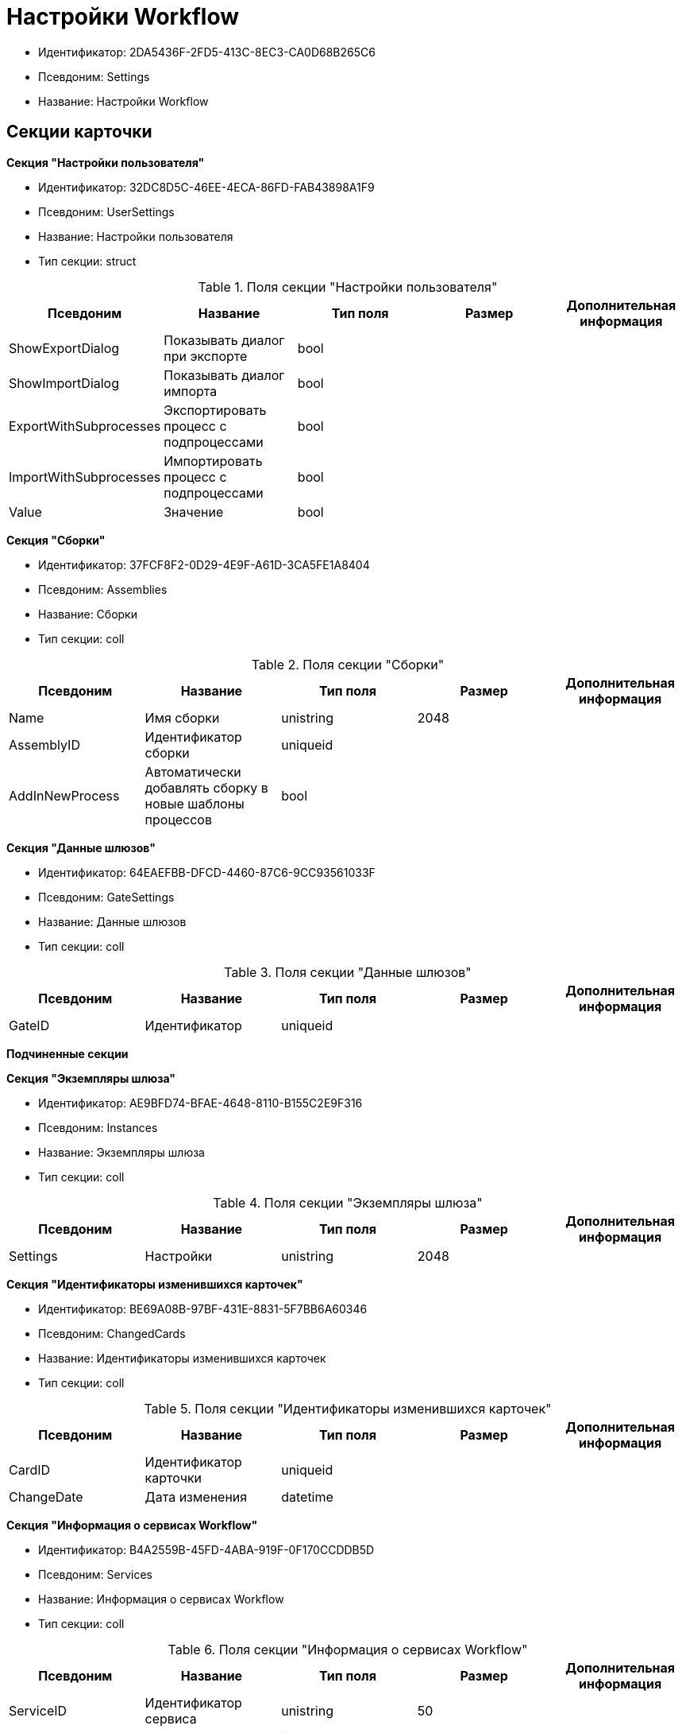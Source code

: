 = Настройки Workflow

* Идентификатор: 2DA5436F-2FD5-413C-8EC3-CA0D68B265C6
* Псевдоним: Settings
* Название: Настройки Workflow

== Секции карточки

*Секция "Настройки пользователя"*

* Идентификатор: 32DC8D5C-46EE-4ECA-86FD-FAB43898A1F9
* Псевдоним: UserSettings
* Название: Настройки пользователя
* Тип секции: struct

.Поля секции "Настройки пользователя"
[width="100%",cols="20%,20%,20%,20%,20%",options="header"]
|===
|Псевдоним |Название |Тип поля |Размер |Дополнительная информация
|ShowExportDialog |Показывать диалог при экспорте |bool | |
|ShowImportDialog |Показывать диалог импорта |bool | |
|ExportWithSubprocesses |Экспортировать процесс с подпроцессами |bool | |
|ImportWithSubprocesses |Импортировать процесс с подпроцессами |bool | |
|Value |Значение |bool | |
|===

*Секция "Сборки"*

* Идентификатор: 37FCF8F2-0D29-4E9F-A61D-3CA5FE1A8404
* Псевдоним: Assemblies
* Название: Сборки
* Тип секции: coll

.Поля секции "Сборки"
[width="100%",cols="20%,20%,20%,20%,20%",options="header"]
|===
|Псевдоним |Название |Тип поля |Размер |Дополнительная информация
|Name |Имя сборки |unistring |2048 |
|AssemblyID |Идентификатор сборки |uniqueid | |
|AddInNewProcess |Автоматически добавлять сборку в новые шаблоны процессов |bool | |
|===

*Секция "Данные шлюзов"*

* Идентификатор: 64EAEFBB-DFCD-4460-87C6-9CC93561033F
* Псевдоним: GateSettings
* Название: Данные шлюзов
* Тип секции: coll

.Поля секции "Данные шлюзов"
[width="100%",cols="20%,20%,20%,20%,20%",options="header"]
|===
|Псевдоним |Название |Тип поля |Размер |Дополнительная информация
|GateID |Идентификатор |uniqueid | |
|===

*Подчиненные секции*

*Секция "Экземпляры шлюза"*

* Идентификатор: AE9BFD74-BFAE-4648-8110-B155C2E9F316
* Псевдоним: Instances
* Название: Экземпляры шлюза
* Тип секции: coll

.Поля секции "Экземпляры шлюза"
[width="100%",cols="20%,20%,20%,20%,20%",options="header"]
|===
|Псевдоним |Название |Тип поля |Размер |Дополнительная информация
|Settings |Настройки |unistring |2048 |
|===

*Секция "Идентификаторы изменившихся карточек"*

* Идентификатор: BE69A08B-97BF-431E-8831-5F7BB6A60346
* Псевдоним: ChangedCards
* Название: Идентификаторы изменившихся карточек
* Тип секции: coll

.Поля секции "Идентификаторы изменившихся карточек"
[width="100%",cols="20%,20%,20%,20%,20%",options="header"]
|===
|Псевдоним |Название |Тип поля |Размер |Дополнительная информация
|CardID |Идентификатор карточки |uniqueid | |
|ChangeDate |Дата изменения |datetime | |
|===

*Секция "Информация о сервисах Workflow"*

* Идентификатор: B4A2559B-45FD-4ABA-919F-0F170CCDDB5D
* Псевдоним: Services
* Название: Информация о сервисах Workflow
* Тип секции: coll

.Поля секции "Информация о сервисах Workflow"
[width="100%",cols="20%,20%,20%,20%,20%",options="header"]
|===
|Псевдоним |Название |Тип поля |Размер |Дополнительная информация
|ServiceID |Идентификатор сервиса |unistring |50 |
|WorkPart |Доля работы |int | |
|State |Состояние сервиса |int | |
|LastAccessTime |Время последнего доступа |datetime | |
|Session |Идентификатор сессии |uniqueid | |
|ProcessedLBound |Обработанная нижняя граница |int | |
|ProcessedUBound |Обработанная верхняя граница |int | |
|AssignedLBound |Назначенная нижняя граница |int | |
|AssignedUBound |Назначенная верхняя граница |int | |
|===
